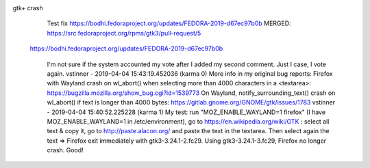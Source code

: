 gtk+ crash
    Test fix https://bodhi.fedoraproject.org/updates/FEDORA-2019-d67ec97b0b
    MERGED: https://src.fedoraproject.org/rpms/gtk3/pull-request/5

   https://bodhi.fedoraproject.org/updates/FEDORA-2019-d67ec97b0b



             I'm not sure if the system accounted my vote after I
             added my second comment. Just I case, I vote again.
             vstinner - 2019-04-04 15:43:19.452036 (karma 0)
             More info in my original bug reports:    Firefox with
             Wayland crash on wl_abort() when selecting more than
             4000 characters in a <textarea>:
             https://bugzilla.mozilla.org/show_bug.cgi?id=1539773
             On Wayland, notify_surrounding_text() crash on
             wl_abort() if text is longer than 4000 bytes:
             https://gitlab.gnome.org/GNOME/gtk/issues/1783
             vstinner - 2019-04-04 15:40:52.225228 (karma 1)
             My test: run "MOZ_ENABLE_WAYLAND=1 firefox" (I have
             MOZ_ENABLE_WAYLAND=1 in /etc/environment), go to
             https://en.wikipedia.org/wiki/GTK : select all text &
             copy it, go to http://paste.alacon.org/ and paste the
             text in the textarea. Then select again the text =>
             Firefox exit immediately with gtk3-3.24.1-2.fc29.
             Using  gtk3-3.24.1-3.fc29, Firefox no longer crash.
             Good!
